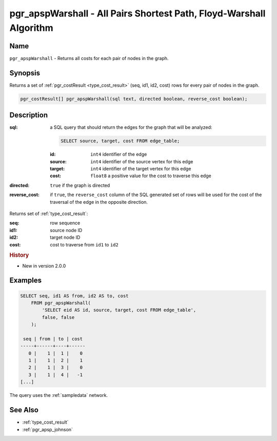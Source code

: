 .. 
   ****************************************************************************
    pgRouting Manual
    Copyright(c) pgRouting Contributors

    This documentation is licensed under a Creative Commons Attribution-Share  
    Alike 3.0 License: http://creativecommons.org/licenses/by-sa/3.0/
   ****************************************************************************

.. _pgr_apsp_warshall:

pgr_apspWarshall - All Pairs Shortest Path, Floyd-Warshall Algorithm
===============================================================================

.. index::
    single: pgr_apspWarshall(text)
    module: apsp

Name
-------------------------------------------------------------------------------

``pgr_apspWarshall`` - Returns all costs for each pair of nodes in the graph.


Synopsis
-------------------------------------------------------------------------------

Returns a set of :ref:`pgr_costResult <type_cost_result>` (seq, id1, id2, cost) rows for every pair of nodes in the graph.

.. code-block:: sql

    pgr_costResult[] pgr_apspWarshall(sql text, directed boolean, reverse_cost boolean);


Description
-------------------------------------------------------------------------------

:sql: a SQL query that should return the edges for the graph that will be analyzed:

    .. code-block:: sql

        SELECT source, target, cost FROM edge_table;

    :id: ``int4`` identifier of the edge
    :source: ``int4`` identifier of the source vertex for this edge
    :target: ``int4`` identifier of the target vertex for this edge
    :cost: ``float8`` a positive value for the cost to traverse this edge

:directed: ``true`` if the graph is directed
:reverse_cost: if ``true``, the ``reverse_cost`` column of the SQL generated set of rows will be used for the cost of the traversal of the edge in the opposite direction.

Returns set of :ref:`type_cost_result`:

:seq:   row sequence
:id1:   source node ID
:id2:   target node ID
:cost:  cost to traverse from ``id1`` to ``id2``


.. rubric:: History

* New in version 2.0.0


Examples
-------------------------------------------------------------------------------

.. code-block:: sql

    SELECT seq, id1 AS from, id2 AS to, cost 
        FROM pgr_apspWarshall(
            'SELECT eid AS id, source, target, cost FROM edge_table',
            false, false
        );

     seq | from | to | cost 
    -----+------+----+------
       0 |    1 |  1 |    0
       1 |    1 |  2 |    1
       2 |    1 |  3 |    0
       3 |    1 |  4 |   -1
    [...]

The query uses the :ref:`sampledata` network.


See Also
-------------------------------------------------------------------------------

* :ref:`type_cost_result`
* :ref:`pgr_apsp_johnson`
